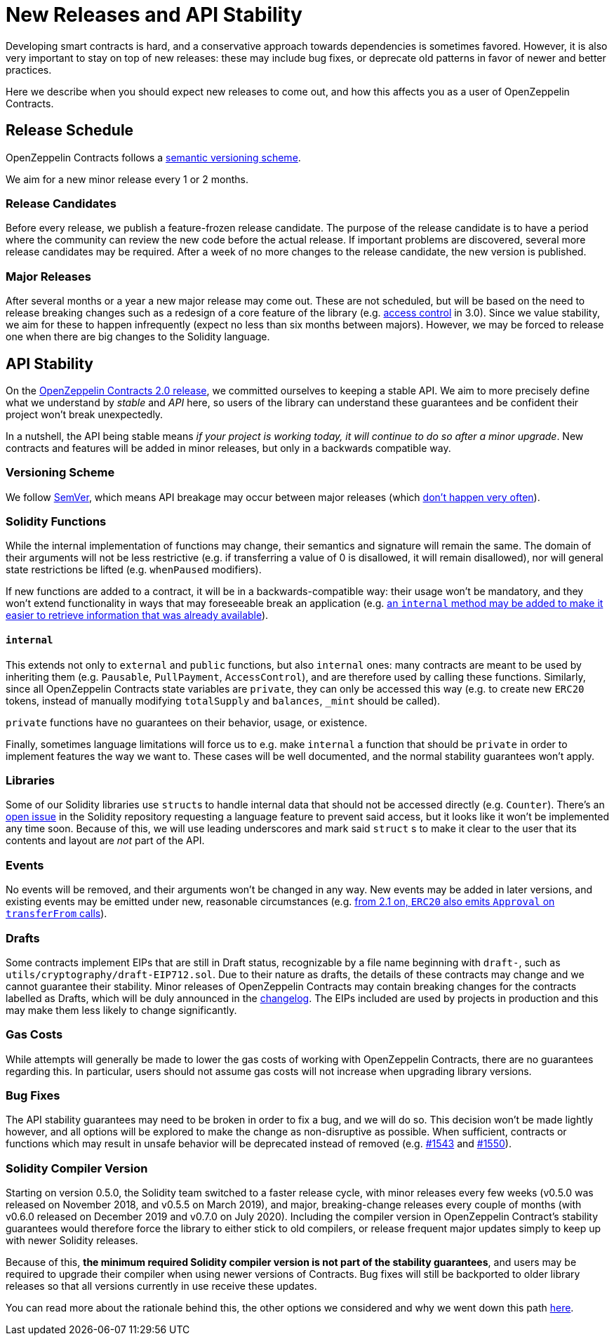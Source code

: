 = New Releases and API Stability

Developing smart contracts is hard, and a conservative approach towards dependencies is sometimes favored. However, it is also very important to stay on top of new releases: these may include bug fixes, or deprecate old patterns in favor of newer and better practices.

Here we describe when you should expect new releases to come out, and how this affects you as a user of OpenZeppelin Contracts.

[[release-schedule]]
== Release Schedule

OpenZeppelin Contracts follows a <<versioning-scheme, semantic versioning scheme>>.

We aim for a new minor release every 1 or 2 months.

[[minor-releases]]
=== Release Candidates

Before every release, we publish a feature-frozen release candidate. The purpose of the release candidate is to have a period where the community can review the new code before the actual release. If important problems are discovered, several more release candidates may be required. After a week of no more changes to the release candidate, the new version is published.

[[major-releases]]
=== Major Releases

After several months or a year a new major release may come out. These are not scheduled, but will be based on the need to release breaking changes such as a redesign of a core feature of the library (e.g. https://github.com/OpenZeppelin/openzeppelin-contracts/pulls/2112[access control] in 3.0). Since we value stability, we aim for these to happen infrequently (expect no less than six months between majors). However, we may be forced to release one when there are big changes to the Solidity language.

[[api-stability]]
== API Stability

On the https://github.com/OpenZeppelin/openzeppelin-contracts/releases/tag/v2.0.0[OpenZeppelin Contracts 2.0 release], we committed ourselves to keeping a stable API. We aim to more precisely define what we understand by _stable_ and _API_ here, so users of the library can understand these guarantees and be confident their project won't break unexpectedly.

In a nutshell, the API being stable means _if your project is working today, it will continue to do so after a minor upgrade_. New contracts and features will be added in minor releases, but only in a backwards compatible way.

[[versioning-scheme]]
=== Versioning Scheme

We follow https://semver.org/[SemVer], which means API breakage may occur between major releases (which <<release-schedule, don't happen very often>>).

[[solidity-functions]]
=== Solidity Functions

While the internal implementation of functions may change, their semantics and signature will remain the same. The domain of their arguments will not be less restrictive (e.g. if transferring a value of 0 is disallowed, it will remain disallowed), nor will general state restrictions be lifted (e.g. `whenPaused` modifiers).

If new functions are added to a contract, it will be in a backwards-compatible way: their usage won't be mandatory, and they won't extend functionality in ways that may foreseeable break an application (e.g. https://github.com/OpenZeppelin/openzeppelin-contracts/issues/1512[an `internal` method may be added to make it easier to retrieve information that was already available]).

[[internal]]
==== `internal`

This extends not only to `external` and `public` functions, but also `internal` ones: many contracts are meant to be used by inheriting them (e.g. `Pausable`, `PullPayment`, `AccessControl`), and are therefore used by calling these functions. Similarly, since all OpenZeppelin Contracts state variables are `private`, they can only be accessed this way (e.g. to create new `ERC20` tokens, instead of manually modifying `totalSupply` and `balances`, `_mint` should be called).

`private` functions have no guarantees on their behavior, usage, or existence.

Finally, sometimes language limitations will force us to e.g. make `internal` a function that should be `private` in order to implement features the way we want to. These cases will be well documented, and the normal stability guarantees won't apply.

[[libraries]]
=== Libraries

Some of our Solidity libraries use ``struct``s to handle internal data that should not be accessed directly (e.g. `Counter`). There's an https://github.com/ethereum/solidity/issues/4637[open issue] in the Solidity repository requesting a language feature to prevent said access, but it looks like it won't be implemented any time soon. Because of this, we will use leading underscores and mark said `struct` s to make it clear to the user that its contents and layout are _not_ part of the API.

[[events]]
=== Events

No events will be removed, and their arguments won't be changed in any way. New events may be added in later versions, and existing events may be emitted under new, reasonable circumstances (e.g. https://github.com/OpenZeppelin/openzeppelin-contracts/issues/707[from 2.1 on, `ERC20` also emits `Approval` on `transferFrom` calls]).

[[drafts]]
=== Drafts

Some contracts implement EIPs that are still in Draft status, recognizable by a file name beginning with  `draft-`, such as `utils/cryptography/draft-EIP712.sol`. Due to their nature as drafts, the details of these contracts may change and we cannot guarantee their stability. Minor releases of OpenZeppelin Contracts may contain breaking changes for the contracts labelled as Drafts, which will be duly announced in the https://github.com/OpenZeppelin/openzeppelin-contracts/blob/master/CHANGELOG.md[changelog]. The EIPs included are used by projects in production and this may make them less likely to change significantly.

[[gas-costs]]
=== Gas Costs

While attempts will generally be made to lower the gas costs of working with OpenZeppelin Contracts, there are no guarantees regarding this. In particular, users should not assume gas costs will not increase when upgrading library versions.

[[bugfixes]]
=== Bug Fixes

The API stability guarantees may need to be broken in order to fix a bug, and we will do so. This decision won't be made lightly however, and all options will be explored to make the change as non-disruptive as possible. When sufficient, contracts or functions which may result in unsafe behavior will be deprecated instead of removed (e.g. https://github.com/OpenZeppelin/openzeppelin-contracts/pull/1543[#1543] and https://github.com/OpenZeppelin/openzeppelin-contracts/pull/1550[#1550]).

[[solidity-compiler-version]]
=== Solidity Compiler Version

Starting on version 0.5.0, the Solidity team switched to a faster release cycle, with minor releases every few weeks (v0.5.0 was released on November 2018, and v0.5.5 on March 2019), and major, breaking-change releases every couple of months (with v0.6.0 released on December 2019 and v0.7.0 on July 2020). Including the compiler version in OpenZeppelin Contract's stability guarantees would therefore force the library to either stick to old compilers, or release frequent major updates simply to keep up with newer Solidity releases.

Because of this, *the minimum required Solidity compiler version is not part of the stability guarantees*, and users may be required to upgrade their compiler when using newer versions of Contracts. Bug fixes will still be backported to older library releases so that all versions currently in use receive these updates.

You can read more about the rationale behind this, the other options we considered and why we went down this path https://github.com/OpenZeppelin/openzeppelin-contracts/issues/1498#issuecomment-449191611[here].

